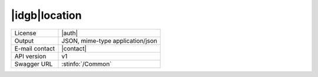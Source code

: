 
|idgb|\ location
----------------


==============  ========================================================
License         |auth| 
Output          JSON, mime-type application/json
E-mail contact  |contact|
API version     v1
Swagger URL     :stinfo:`/Common`
==============  ========================================================

